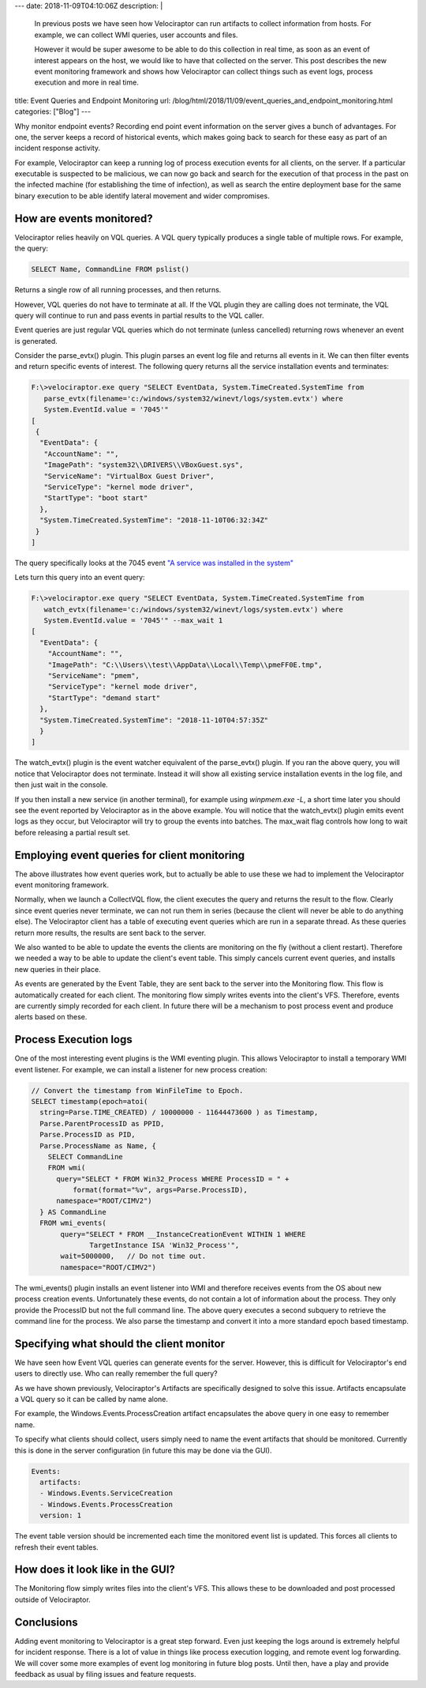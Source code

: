 ---
date: 2018-11-09T04:10:06Z
description: |
  In previous posts we have seen how Velociraptor can run artifacts to
  collect information from hosts. For example, we can collect WMI
  queries, user accounts and files.

  However it would be super awesome to be able to do this collection in
  real time, as soon as an event of interest appears on the host, we
  would like to have that collected on the server. This post describes
  the new event monitoring framework and shows how Velociraptor can
  collect things such as event logs, process execution and more in real
  time.

title: Event Queries and Endpoint Monitoring
url: /blog/html/2018/11/09/event_queries_and_endpoint_monitoring.html
categories: ["Blog"]
---


Why monitor endpoint events? Recording end point event information on
the server gives a bunch of advantages. For one, the server keeps a
record of historical events, which makes going back to search for
these easy as part of an incident response activity.

For example, Velociraptor can keep a running log of process execution
events for all clients, on the server. If a particular executable is
suspected to be malicious, we can now go back and search for the
execution of that process in the past on the infected machine (for
establishing the time of infection), as well as search the entire
deployment base for the same binary execution to be able identify
lateral movement and wider compromises.

How are events monitored?
-------------------------

Velociraptor relies heavily on VQL queries. A VQL query typically
produces a single table of multiple rows. For example, the query:

.. code-block:: sql

   SELECT Name, CommandLine FROM pslist()

Returns a single row of all running processes, and then returns.

However, VQL queries do not have to terminate at all. If the VQL
plugin they are calling does not terminate, the VQL query will
continue to run and pass events in partial results to the VQL caller.

Event queries are just regular VQL queries which do not terminate
(unless cancelled) returning rows whenever an event is generated.

.. image:: 1.png


Consider the parse_evtx() plugin. This plugin parses an event log file
and returns all events in it. We can then filter events and return
specific events of interest. The following query returns all the
service installation events and terminates:

.. code-block:: console

   F:\>velociraptor.exe query "SELECT EventData, System.TimeCreated.SystemTime from
      parse_evtx(filename='c:/windows/system32/winevt/logs/system.evtx') where
      System.EventId.value = '7045'"
   [
    {
     "EventData": {
      "AccountName": "",
      "ImagePath": "system32\\DRIVERS\\VBoxGuest.sys",
      "ServiceName": "VirtualBox Guest Driver",
      "ServiceType": "kernel mode driver",
      "StartType": "boot start"
     },
     "System.TimeCreated.SystemTime": "2018-11-10T06:32:34Z"
    }
   ]

The query specifically looks at the 7045 event `"A service was installed in the system" <http://www.eventid.net/display.asp?eventid=7045&source=service+control+manager>`_

Lets turn this query into an event query:

.. code-block:: console

   F:\>velociraptor.exe query "SELECT EventData, System.TimeCreated.SystemTime from
      watch_evtx(filename='c:/windows/system32/winevt/logs/system.evtx') where
      System.EventId.value = '7045'" --max_wait 1
   [
     "EventData": {
       "AccountName": "",
       "ImagePath": "C:\\Users\\test\\AppData\\Local\\Temp\\pmeFF0E.tmp",
       "ServiceName": "pmem",
       "ServiceType": "kernel mode driver",
       "StartType": "demand start"
     },
     "System.TimeCreated.SystemTime": "2018-11-10T04:57:35Z"
     }
   ]

The watch_evtx() plugin is the event watcher equivalent of the
parse_evtx() plugin. If you ran the above query, you will notice that
Velociraptor does not terminate. Instead it will show all existing
service installation events in the log file, and then just wait in the
console.

If you then install a new service (in another terminal), for example
using `winpmem.exe -L`, a short time later you should see the event
reported by Velociraptor as in the above example. You will notice that
the watch_evtx() plugin emits event logs as they occur, but
Velociraptor will try to group the events into batches. The max_wait
flag controls how long to wait before releasing a partial result set.

Employing event queries for client monitoring
---------------------------------------------

The above illustrates how event queries work, but to actually be able
to use these we had to implement the Velociraptor event monitoring
framework.

Normally, when we launch a CollectVQL flow, the client executes the
query and returns the result to the flow. Clearly since event queries
never terminate, we can not run them in series (because the client
will never be able to do anything else). The Velociraptor client has a
table of executing event queries which are run in a separate
thread. As these queries return more results, the results are sent
back to the server.

We also wanted to be able to update the events the clients are
monitoring on the fly (without a client restart). Therefore we needed
a way to be able to update the client's event table. This simply
cancels current event queries, and installs new queries in their
place.

.. image:: 2.png


As events are generated by the Event Table, they are sent back to the
server into the Monitoring flow. This flow is automatically created
for each client. The monitoring flow simply writes events into the
client's VFS. Therefore, events are currently simply recorded for each
client. In future there will be a mechanism to post process event and
produce alerts based on these.

Process Execution logs
----------------------

One of the most interesting event plugins is the WMI eventing
plugin. This allows Velociraptor to install a temporary WMI event
listener. For example, we can install a listener for new process
creation:

.. code-block:: console

    // Convert the timestamp from WinFileTime to Epoch.
    SELECT timestamp(epoch=atoi(
      string=Parse.TIME_CREATED) / 10000000 - 11644473600 ) as Timestamp,
      Parse.ParentProcessID as PPID,
      Parse.ProcessID as PID,
      Parse.ProcessName as Name, {
        SELECT CommandLine
        FROM wmi(
          query="SELECT * FROM Win32_Process WHERE ProcessID = " +
              format(format="%v", args=Parse.ProcessID),
          namespace="ROOT/CIMV2")
      } AS CommandLine
      FROM wmi_events(
           query="SELECT * FROM __InstanceCreationEvent WITHIN 1 WHERE
                  TargetInstance ISA 'Win32_Process'",
           wait=5000000,   // Do not time out.
           namespace="ROOT/CIMV2")

The wmi_events() plugin installs an event listener into WMI and
therefore receives events from the OS about new process creation
events. Unfortunately these events, do not contain a lot of
information about the process. They only provide the ProcessID but not
the full command line. The above query executes a second subquery to
retrieve the command line for the process. We also parse the timestamp
and convert it into a more standard epoch based timestamp.

Specifying what should the client monitor
-----------------------------------------

We have seen how Event VQL queries can generate events for the
server. However, this is difficult for Velociraptor's end users to
directly use. Who can really remember the full query?

As we have shown previously, Velociraptor's Artifacts are specifically
designed to solve this issue. Artifacts encapsulate a VQL query so it
can be called by name alone.

For example, the Windows.Events.ProcessCreation artifact encapsulates
the above query in one easy to remember name.

To specify what clients should collect, users simply need to name the
event artifacts that should be monitored. Currently this is done in
the server configuration (in future this may be done via the GUI).

.. code-block:: yaml

   Events:
     artifacts:
     - Windows.Events.ServiceCreation
     - Windows.Events.ProcessCreation
     version: 1

The event table version should be incremented each time the monitored
event list is updated. This forces all clients to refresh their event
tables.

How does it look like in the GUI?
---------------------------------

The Monitoring flow simply writes files into the client's VFS. This
allows these to be downloaded and post processed outside of
Velociraptor.

.. image:: 3.png

Conclusions
-----------

Adding event monitoring to Velociraptor is a great step forward. Even
just keeping the logs around is extremely helpful for incident
response. There is a lot of value in things like process execution
logging, and remote event log forwarding. We will cover some more
examples of event log monitoring in future blog posts. Until then,
have a play and provide feedback as usual by filing issues and feature
requests.
